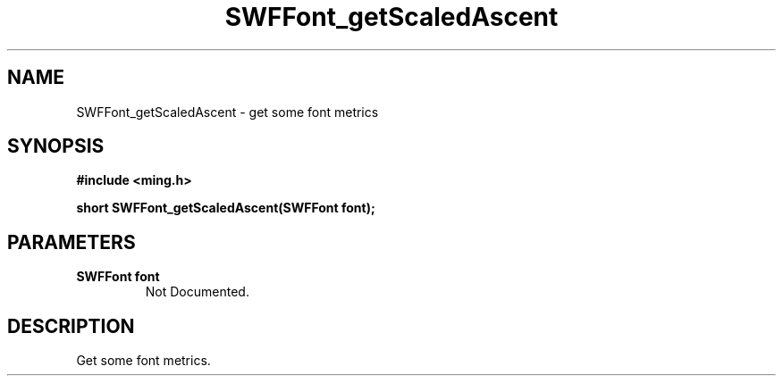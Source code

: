 .\" WARNING! THIS FILE WAS GENERATED AUTOMATICALLY BY c2man!
.\" DO NOT EDIT! CHANGES MADE TO THIS FILE WILL BE LOST!
.TH "SWFFont_getScaledAscent" 3 "1 October 2008" "c2man font.c"
.SH "NAME"
SWFFont_getScaledAscent \- get some font metrics
.SH "SYNOPSIS"
.ft B
#include <ming.h>
.br
.sp
short SWFFont_getScaledAscent(SWFFont font);
.ft R
.SH "PARAMETERS"
.TP
.B "SWFFont font"
Not Documented.
.SH "DESCRIPTION"
Get some font metrics.
